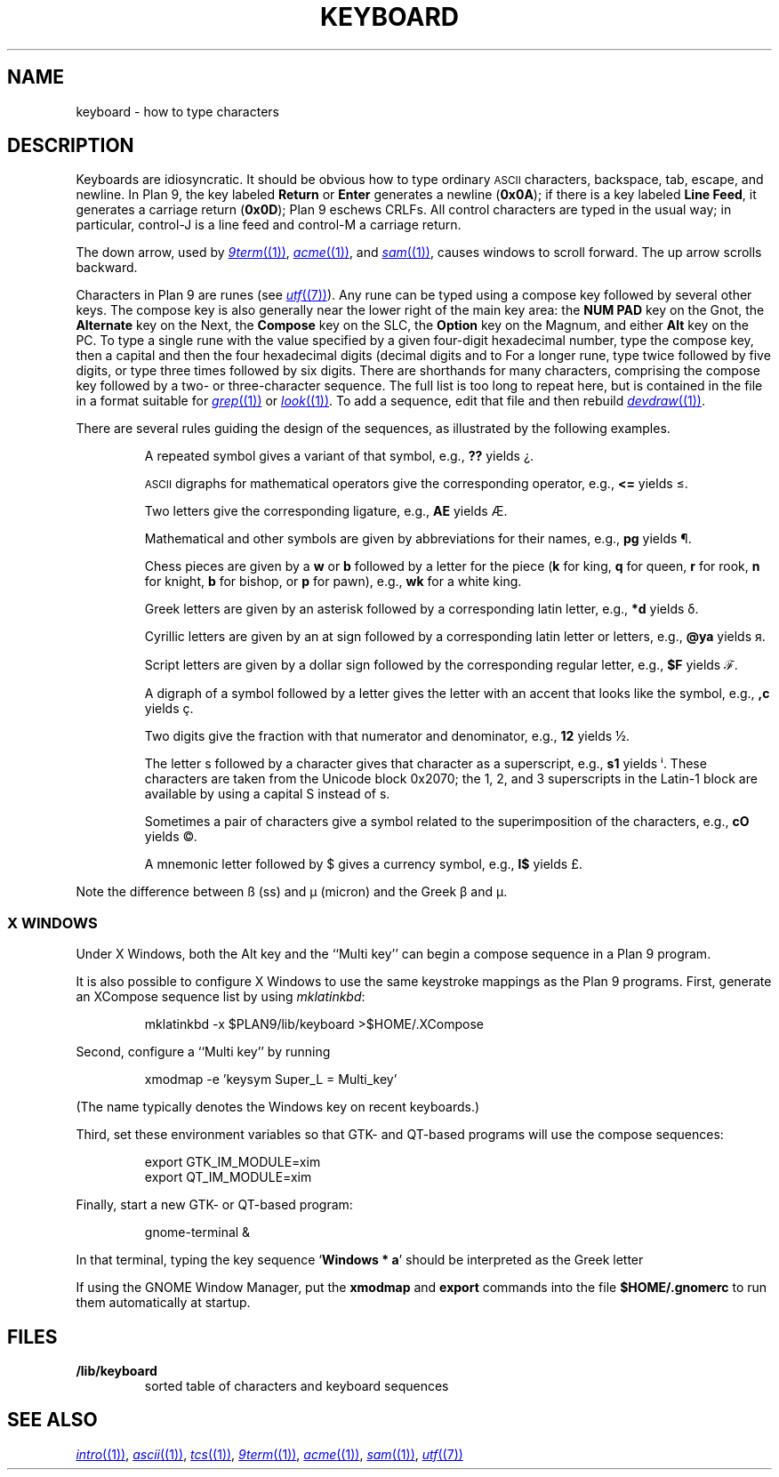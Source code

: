 .TH KEYBOARD 7
.SH NAME
keyboard \- how to type characters
.SH DESCRIPTION
Keyboards are idiosyncratic.
It should be obvious how to type ordinary
.SM ASCII
characters,
backspace, tab, escape, and newline.
In Plan 9, the key labeled
.B Return
or
.B Enter
generates a newline
.RB ( 0x0A );
if there is a key labeled
.B Line
.BR Feed ,
it generates a carriage return
.RB ( 0x0D );
Plan 9 eschews CRLFs.
All control characters are typed in the usual way;
in particular, control-J is a line feed and control-M a carriage return.
.\" On the PC and some other machines, the key labeled
.\" .B Caps
.\" .B Lock
.\" acts as an additional control key.
.\" .PP
.\" The delete character
.\" .RB ( 0x7F )
.\" may be generated by a different key,
.\" one near the extreme upper right of the keyboard.
.\" On the Next, it is the key labeled
.\" .L *
.\" (not the asterisk above the 8).
.\" On the SLC and Sparcstation 2, delete is labeled
.\" .B Num
.\" .B Lock
.\" (the key above
.\" .B Backspace
.\" labeled
.\" .B Delete
.\" functions as an additional backspace key).
.\" On the other keyboards, the key labeled
.\" .B Del
.\" or
.\" .B Delete
.\" generates the delete character.
.PP
The down arrow,
used by
.MR 9term (1) ,
.MR acme (1) ,
and
.MR sam (1) ,
causes windows to scroll forward.
The up arrow scrolls backward.
.PP
Characters in Plan 9 are runes (see
.MR utf (7) ).
Any rune can be typed using a compose key followed by several
other keys.
The compose key is also generally near the lower right of the main key area:
the
.B NUM PAD
key on the Gnot, the
.B Alternate
key on the Next, the
.B Compose
key on the SLC, the
.B Option
key on the Magnum, and either
.B Alt
key on the PC.
To type a single rune with the value specified by
a given four-digit hexadecimal number,
type the compose key,
then a capital
.LR X ,
and then the four hexadecimal digits (decimal digits and
.L a
to
.LR f ).
For a longer rune, type
.L X
twice followed by five digits,
or type
.L X
three times followed by six digits.
There are shorthands for many characters, comprising
the compose key followed by a two- or three-character sequence.
The full list is too long to repeat here, but is contained in the file
.L \*9/lib/keyboard
in a format suitable for
.MR grep (1)
or
.MR look (1) .
To add a sequence, edit that file and then rebuild
.MR devdraw (1) .
.PP
There are several rules guiding the design of the sequences, as
illustrated by the following examples.
.IP
A repeated symbol gives a variant of that symbol, e.g.,
.B ??
yields ¿\|.
.IP
.SM ASCII
digraphs for mathematical operators give the corresponding operator, e.g.,
.B <=
yields ≤.
.IP
Two letters give the corresponding ligature, e.g.,
.B AE
yields Æ.
.IP
Mathematical and other symbols are given by abbreviations for their names, e.g.,
.B pg
yields ¶.
.IP
Chess pieces are given by a
.B w
or
.B b
followed by a letter for the piece
.RB ( k
for king,
.B q
for queen,
.B r
for rook,
.B n
for knight,
.B b
for bishop, or
.B p
for pawn),
e.g.,
.B wk
for a white king.
.IP
Greek letters are given by an asterisk followed by a corresponding latin letter,
e.g.,
.B *d
yields δ.
.IP
Cyrillic letters are given by an at sign followed by a corresponding latin letter or letters,
e.g.,
.B @ya
yields я.
.IP
Script letters are given by a dollar sign followed by the corresponding regular letter,
e.g.,
.B $F
yields ℱ.
.IP
A digraph of a symbol followed by a letter gives the letter with an accent that looks like the symbol, e.g.,
.B ,c
yields ç.
.IP
Two digits give the fraction with that numerator and denominator, e.g.,
.B 12
yields ½.
.IP
The letter s followed by a character gives that character as a superscript, e.g.,
.B s1
yields ⁱ.
These characters are taken from the Unicode block 0x2070; the 1, 2, and 3
superscripts in the Latin-1 block are available by using a capital S instead of s.
.IP
Sometimes a pair of characters give a symbol related to the superimposition of the characters, e.g.,
.B cO
yields ©.
.IP
A mnemonic letter followed by $ gives a currency symbol, e.g.,
.B l$
yields £.
.PP
Note the difference between ß (ss) and µ (micron) and
the Greek β and μ.
.SS "X WINDOWS
Under X Windows, both the Alt key and the ``Multi key''
can begin a compose sequence in a Plan 9 program.
.PP
It is also possible to configure X Windows to use the
same keystroke mappings as the Plan 9 programs.
First, generate an XCompose sequence list by using
.IR mklatinkbd :
.IP
.EX
mklatinkbd -x $PLAN9/lib/keyboard >$HOME/.XCompose
.EE
.LP
Second, configure a ``Multi key'' by running
.IP
.EX
xmodmap -e 'keysym Super_L = Multi_key'
.EE
.LP
(The name
.L Super_L
typically denotes the Windows key on recent keyboards.)
.PP
Third, set these environment variables so that GTK- and QT-based programs
will use the compose sequences:
.IP
.EX
export GTK_IM_MODULE=xim
export QT_IM_MODULE=xim
.EE
.LP
Finally, start a new GTK- or QT-based program:
.IP
.EX
gnome-terminal &
.EE
.LP
In that terminal, typing the key sequence
.RB ` Windows
.B *
.BR a '
should be interpreted as the Greek letter
.LR α .
.PP
If using the GNOME Window Manager, put the
.B xmodmap
and
.B export
commands into the file
.B $HOME/.gnomerc
to run them automatically at startup.
.SH FILES
.TP
.B \*9/lib/keyboard
sorted table of characters and keyboard sequences
.PD
.SH "SEE ALSO"
.MR intro (1) ,
.MR ascii (1) ,
.MR tcs (1) ,
.MR 9term (1) ,
.MR acme (1) ,
.MR sam (1) ,
.MR utf (7)
